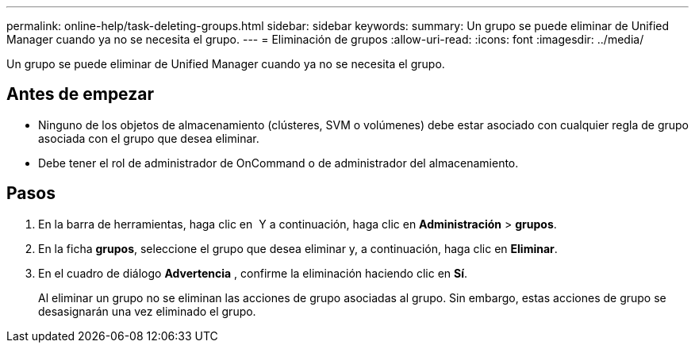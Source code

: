 ---
permalink: online-help/task-deleting-groups.html 
sidebar: sidebar 
keywords:  
summary: Un grupo se puede eliminar de Unified Manager cuando ya no se necesita el grupo. 
---
= Eliminación de grupos
:allow-uri-read: 
:icons: font
:imagesdir: ../media/


[role="lead"]
Un grupo se puede eliminar de Unified Manager cuando ya no se necesita el grupo.



== Antes de empezar

* Ninguno de los objetos de almacenamiento (clústeres, SVM o volúmenes) debe estar asociado con cualquier regla de grupo asociada con el grupo que desea eliminar.
* Debe tener el rol de administrador de OnCommand o de administrador del almacenamiento.




== Pasos

. En la barra de herramientas, haga clic en *image:../media/clusterpage-settings-icon.gif[""]* Y a continuación, haga clic en *Administración* > *grupos*.
. En la ficha *grupos*, seleccione el grupo que desea eliminar y, a continuación, haga clic en *Eliminar*.
. En el cuadro de diálogo *Advertencia* , confirme la eliminación haciendo clic en *Sí*.
+
Al eliminar un grupo no se eliminan las acciones de grupo asociadas al grupo. Sin embargo, estas acciones de grupo se desasignarán una vez eliminado el grupo.



